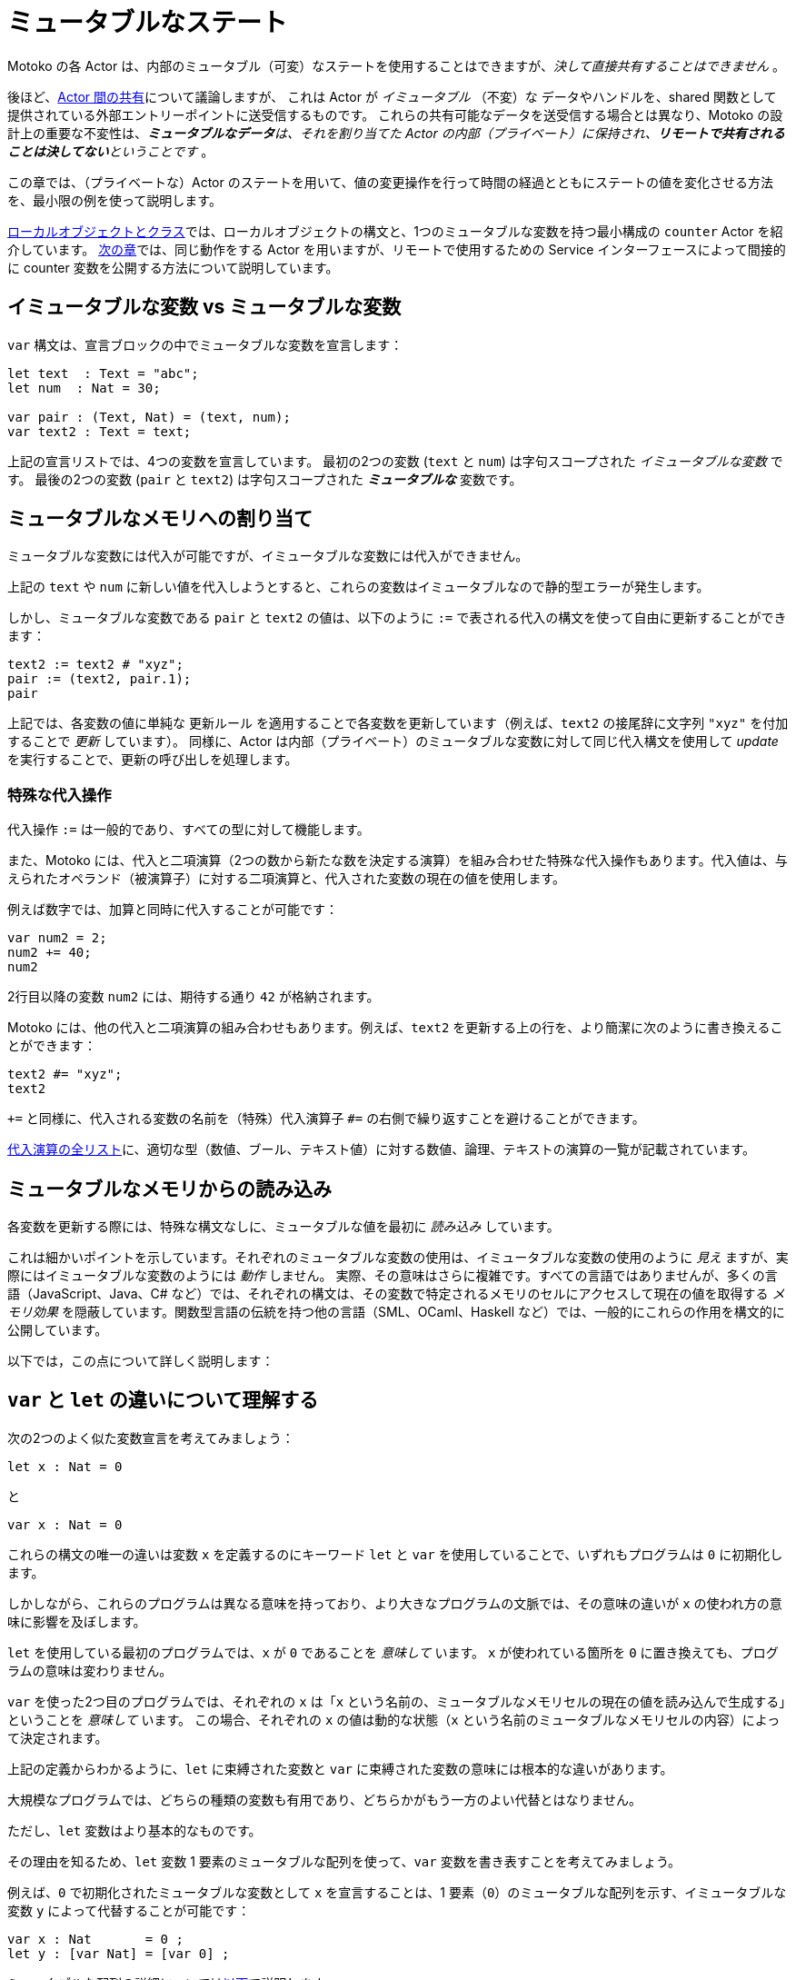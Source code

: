 = ミュータブルなステート
:proglang: Motoko
:company-id: DFINITY

{proglang} の各 Actor は、内部のミュータブル（可変）なステートを使用することはできますが、_決して直接共有することはできません_ 。

後ほど、link:sharing{outfilesuffix}[Actor 間の共有]について議論しますが、
これは Actor が _イミュータブル_ （不変）な データやハンドルを、shared 関数として提供されている外部エントリーポイントに送受信するものです。
これらの共有可能なデータを送受信する場合とは異なり、{proglang} の設計上の重要な不変性は、_**ミュータブルなデータ**は、それを割り当てた Actor の内部（プライベート）に保持され、**リモートで共有されることは決してない**ということです_ 。

この章では、（プライベートな）Actor のステートを用いて、値の変更操作を行って時間の経過とともにステートの値を変化させる方法を、最小限の例を使って説明します。

link:local-objects-classes{outfilesuffix}[ローカルオブジェクトとクラス]では、ローカルオブジェクトの構文と、1つのミュータブルな変数を持つ最小構成の `counter` Actor を紹介しています。
link:actors-async{outfilesuffix}[次の章]では、同じ動作をする Actor を用いますが、リモートで使用するための Service インターフェースによって間接的に counter 変数を公開する方法について説明しています。

== イミュータブルな変数 vs ミュータブルな変数

`var` 構文は、宣言ブロックの中でミュータブルな変数を宣言します：

[source#init, motoko]
....
let text  : Text = "abc";
let num  : Nat = 30;

var pair : (Text, Nat) = (text, num);
var text2 : Text = text;
....

上記の宣言リストでは、4つの変数を宣言しています。
最初の2つの変数 (`text` と `num`) は字句スコープされた _イミュータブルな変数_ です。
最後の2つの変数 (`pair` と `text2`) は字句スコープされた *_ミュータブルな_* 変数です。

[[intro-assignment]]
== ミュータブルなメモリへの割り当て

ミュータブルな変数には代入が可能ですが、イミュータブルな変数には代入ができません。

上記の `text` や `num` に新しい値を代入しようとすると、これらの変数はイミュータブルなので静的型エラーが発生します。

しかし、ミュータブルな変数である `pair` と `text2` の値は、以下のように `:=` で表される代入の構文を使って自由に更新することができます：

[source.include_init, motoko]
....
text2 := text2 # "xyz";
pair := (text2, pair.1);
pair
....

上記では、各変数の値に単純な `更新ルール` を適用することで各変数を更新しています（例えば、`text2` の接尾辞に文字列 `"xyz"` を付加することで  _更新_ しています）。 同様に、Actor は内部（プライベート）のミュータブルな変数に対して同じ代入構文を使用して _update_ を実行することで、更新の呼び出しを処理します。

=== 特殊な代入操作

代入操作 `:=` は一般的であり、すべての型に対して機能します。

また、{proglang} には、代入と二項演算（2つの数から新たな数を決定する演算）を組み合わせた特殊な代入操作もあります。代入値は、与えられたオペランド（被演算子）に対する二項演算と、代入された変数の現在の値を使用します。

例えば数字では、加算と同時に代入することが可能です：

[source, motoko]
....
var num2 = 2;
num2 += 40;
num2
....

2行目以降の変数 `num2` には、期待する通り `42` が格納されます。

{proglang} には、他の代入と二項演算の組み合わせもあります。例えば、`text2` を更新する上の行を、より簡潔に次のように書き換えることができます：

[source.include_init, motoko]
....
text2 #= "xyz";
text2
....

`+=` と同様に、代入される変数の名前を（特殊）代入演算子 `#=` の右側で繰り返すことを避けることができます。

link:language-manual{outfilesuffix}#syntax-ops-assignment[代入演算の全リスト]に、適切な型（数値、ブール、テキスト値）に対する数値、論理、テキストの演算の一覧が記載されています。

== ミュータブルなメモリからの読み込み

各変数を更新する際には、特殊な構文なしに、ミュータブルな値を最初に _読み込み_ しています。

これは細かいポイントを示しています。それぞれのミュータブルな変数の使用は、イミュータブルな変数の使用のように _見え_ ますが、実際にはイミュータブルな変数のようには _動作_ しません。
実際、その意味はさらに複雑です。すべての言語ではありませんが、多くの言語（JavaScript、Java、C# など）では、それぞれの構文は、その変数で特定されるメモリのセルにアクセスして現在の値を取得する _メモリ効果_ を隠蔽しています。関数型言語の伝統を持つ他の言語（SML、OCaml、Haskell など）では、一般的にこれらの作用を構文的に公開しています。

以下では，この点について詳しく説明します：

== `var` と `let` の違いについて理解する

次の2つのよく似た変数宣言を考えてみましょう：

[source, motoko]
....
let x : Nat = 0
....

と

[source, motoko]
....
var x : Nat = 0
....

これらの構文の唯一の違いは変数 `x` を定義するのにキーワード `let` と `var` を使用していることで、いずれもプログラムは `0` に初期化します。

しかしながら、これらのプログラムは異なる意味を持っており、より大きなプログラムの文脈では、その意味の違いが `x` の使われ方の意味に影響を及ぼします。

`let` を使用している最初のプログラムでは、`x` が `0` であることを _意味して_ います。 `x` が使われている箇所を `0` に置き換えても、プログラムの意味は変わりません。

`var` を使った2つ目のプログラムでは、それぞれの `x` は「`x` という名前の、ミュータブルなメモリセルの現在の値を読み込んで生成する」ということを _意味して_ います。
この場合、それぞれの `x` の値は動的な状態（`x` という名前のミュータブルなメモリセルの内容）によって決定されます。

上記の定義からわかるように、`let` に束縛された変数と `var` に束縛された変数の意味には根本的な違いがあります。

大規模なプログラムでは、どちらの種類の変数も有用であり、どちらかがもう一方のよい代替とはなりません。

ただし、`let` 変数はより基本的なものです。

その理由を知るため、`let` 変数 1 要素のミュータブルな配列を使って、`var` 変数を書き表すことを考えてみましょう。

例えば、`0` で初期化されたミュータブルな変数として `x` を宣言することは、1 要素（`0`）のミュータブルな配列を示す、イミュータブルな変数 `y` によって代替することが可能です：

[source, motoko]
....
var x : Nat       = 0 ;
let y : [var Nat] = [var 0] ;
....

ミュータブルな配列の詳細については<<mutable-arrays, 以下>>で説明します。

残念ながら、この書き方に用いた読み書きの構文は、ミュータブルな配列の構文を再利用しており、`var` 変数の構文ほど読みやすくありません。
つまり、変数 `x` の読み書きの仕方は、変数 `y` の読み書きの仕方よりも読みやすいです。

このような実用上の理由から、`var` 変数は、言語設計の中核をなすものです。

[[immutable-arrays]]
== イミュータブルな配列

<<mutable-arrays, ミュータブルな配列>>について説明する前に、同じ射影（値の抽出）の構文を持ち、割り当て後の可変的な更新（代入）を許可しないイミュータブルな配列について説明します。

=== イミュータブルな定数配列の割り当て

[source#array, motoko]
....
let a : [Nat] = [1, 2, 3] ;
....

上の配列 `a` は3つの自然数を保持しており、型は `[Nat]` です。
一般に、イミュータブルな配列の型は `[_]` であり、配列の要素の型を角括弧で囲んで表現します。要素の型は配列内で共通となる単一の型である必要があり、今回の場合は `Nat` です。

=== 配列のインデックスからの射影（値の読み込み）について

配列からの射影（_読み込み_）には、角括弧（`[` と `]`）でアクセスしたいインデックスを囲む、よくあるブラケット構文を用いることができます：

[source.include_array, motoko]
....
let x : Nat = a[2] + a[0] ;
....

{proglang} において配列へのアクセスはすべて安全です。
範囲外へのアクセスは危険なメモリアクセスを引き起こさず、代わりに link:basic-concepts{outfilesuffix}#overview-traps[アサーションの失敗]のようにプログラムがトラップされます。

== 配列モジュール

{proglang} 標準ライブラリは、ミュータブルな配列およびイミュータブルな配列に対する基本的な操作を提供しています。以下のようにインポートできます。

[source#import, motoko]
....
import Array "mo:base/Array";
....

この章では、最も頻繁に使用される配列操作について説明します。
配列の使い方の詳細については、link:stdlib/array{outfilesuffix}[配列]ライブラリの説明をご覧ください。

=== イミュータブルな配列へのさまざまな要素の割り当て

上記では、イミュータブルな配列を作成するためのごく限られた方法を示しました。

一般的に、プログラムによって割り当てられた新しい配列はさまざまな値を含みます。突然値が変わるようなことがないのであれば、要素群を割り当ての引数で "一度に" 指定する方法が必要です。

このようなニーズに対応するために、{proglang} 言語では、要素ごとに値を決めるためにユーザー指定の "生成関数" である `gen` を参照する、_高次の_ 配列割り当て関数 `Array.tabulate` を用意しています。

[source.no-repl, motoko]
....
func tabulate<T>(size : Nat,  gen : Nat -> T) : [T]
....

`gen` 関数は、アロー関数型 `Nat -> T` （ここで `T` は最終的な配列要素の型）の _関数値_ として配列を指定します。

`gen` 関数は、配列の初期化時に配列として実際に _機能_ します。つまり、配列要素のインデックスを受け取り、そのインデックスに割り当てられる（`T` 型の）要素を生成して返します。
出力された配列は、`gen` 関数の指定に基づいて自らの配列に値を追加します。

例えば、最初にいくつかの初期定数からなる `array1` を割り当て、次にインデックスの一部を（純粋な、関数型な方法で）変更してアップデートを行い、2番目の配列である `array2` を非破壊的に生成することができます。

[source.include_import, motoko]
....
let array1 : [Nat] = [1, 2, 3, 4, 6, 7, 8] ;

let array2 : [Nat] = Array.tabulate<Nat>(7, func(i:Nat) : Nat {
    if ( i == 2 or i == 5 ) { array1[i] * i } // 3番目と6番目の要素を変更
    else { array1[i] } // 他の要素は変更なし
  }) ;
....

関数型の要領で `array1` を `array2` に変更しているものの、両方の配列と両方の変数はイミュータブルであることに注意してください。

次に、根本的に異なる _ミュータブル_ な配列について考えてみましょう。

== ミュータブルな配列
[[mutable-arrays]]

上ではミュータブルな配列と同じ射影の構文を持つ _イミュータブルな配列_ を紹介しましたが、イミュータブルな配列は値の割り当て後のミュータブルな更新（割り当て）を許可していません。イミュータブルな配列とは異なり、{proglang} のミュータブルな配列は、（プライベートで）ミュータブルな Actor のステートを導入します。

{proglang} の型システムでは、リモートの Actor がミュータブルなステートを共有しないことを強制しているため、ミュータブルな配列とイミュータブルな配列との間に確固たる区別がされており、これは型付け・サブタイピング・非同期通信のための言語抽象化に影響を与えています。

より身近な例として、ミュータブルな配列はイミュータブルな配列を想定している場所では使用できません。これは、{proglang} における配列の link:language-manual{outfilesuffix}#subtyping[サブタイピング] の定義が、型健全性の目的でそれらのケースを（正しく）区別しているためです。

加えて、Actor 通信の観点では、イミュータブルな配列は送信したり共有したりしても安全ですが、ミュータブルな配列はメッセージで共有したり送信したりすることはできません。
イミュータブルな配列とは異なり、ミュータブルな配列は _共有不可型_ を持ちます。

=== ミュータブルな定数配列の割り当て

_ミュータブルな_ 配列の割り当てであることを示すために（_イミュータブルな_ 配列の形式とは対照的に）、ミュータブルな配列の構文 `[var _]` では、式と型の両方で `var` キーワードを使用します：

[source, motoko]
....
let a : [var Nat] = [var 1, 2, 3] ;
....

上記の例と同様に、配列 `a` は3つの自然数を保持していますが、型は `[var Nat]` です。

=== 動的サイズのミュータブルな配列の割り当て

サイズが一定でないミュータブルな配列を割り当てるには、`Array_init` プリミティブを使用して、初期値を指定します：

[source.no-repl, motoko]
....
func init<T>(size : Nat,  x : T) : [var T]
....

例えば：

[source.include_import, motoko]
....
var size : Nat = 42 ;
let x : [var Nat] = Array.init<Nat>(size, 3);
....

ここで、`size` は定数である必要はありません。
配列は `size` 個の要素を持ち、それぞれが初期値である `3` を保持します。

=== ミュータブルな更新

ミュータブルな配列は、それぞれ `[var _]` という型を持ち、個々の要素への代入によるミュータブルな更新を許可します。以下の例では、要素のインデックス `2` が保持していた `3` の代わりに値 `42` を保持するように更新されます：

[source, motoko]
....
let a : [var Nat] = [var 1, 2, 3];
a[2] := 42;
a
....

[[intro-array-subtyping]]
=== サブタイピングでは、_ミュータブル_ を _イミュータブル_ として使用することはできません

{proglang} のサブタイピングでは、`[Nat]` 型のイミュータブルな配列を期待する場所で、`[var Nat]` 型のミュータブルな配列を使用することはできません。

これには2つの理由があります。
第一に、すべてのミュータブルなステートと同様、ミュータブルな配列は健全なサブタイピングのために異なるルールを必要とします。
特に、ミュータブルな配列は、必然的に柔軟性の低いサブタイピングの定義を持ちます。
第二に、{proglang} は link:actors-async{outfilesuffix}[非同期通信] でのミュータブルな配列の使用を禁止しており、ミュータブルなステートは決して共有されません。

////
= Mutable states
:proglang: Motoko
:company-id: DFINITY

Each actor in {proglang} may use, but may _never directly share_,
internal mutable state.

Later, we discuss link:sharing{outfilesuffix}[sharing among actors], where
actors send and receive _immutable_ data, and also handles to each
others external entry points, which serve as _shareable functions_.
Unlike those cases of shareable data, a key {proglang} design
invariant is that _**mutable data** is kept internal (private) to the
actor that allocates it, and **is never shared remotely**_.

In this chapter, we continue using minimal
examples to show how to introduce (private) actor state, and use
mutation operations to change it over time.

In link:local-objects-classes{outfilesuffix}[local objects and classes], we introduce the
syntax for local objects, and a minimal `counter` actor with a single
mutable variable.  In the link:actors-async{outfilesuffix}[following chapter], we
show an actor with the same behavior, exposing the counter variable
indirectly behind an associated service interface for using it
remotely.

== Immutable versus mutable variables

The `var` syntax declares mutable variables in a declaration
block:

[source#init, motoko]
....
let text  : Text = "abc";
let num  : Nat = 30;

var pair : (Text, Nat) = (text, num);
var text2 : Text = text;
....

The declaration list above declares four variables.
The first two variables (`text` and `num`) are lexically-scoped, _immutable variables_.
The final two variables (`pair` and `text2`) are lexically-scoped, *_mutable_* variables.

[[intro-assignment]]
== Assignment to mutable memory

Mutable variables permit assignment, and immutable variables do not.

If we try to assign new values to either `text` or `num` above, we
will get static type errors; these variables are immutable.

However, we may freely update the value of mutable variables `pair`
and `text2` using the syntax for assignment, written as `:=`, as follows:

[source.include_init, motoko]
....
text2 := text2 # "xyz";
pair := (text2, pair.1);
pair
....

Above, we update each variable based on applying a simple "`update
rule`" to their current values (for example, we _update_ `text2` by
appending string constant `"xyz"` to its suffix).  Likewise, an actor
processes some calls by performing _updates_ on its internal (private)
mutable variables, using the same assignment syntax as above.

=== Special assignment operations

The assignment operation `:=` is general, and works for all types.

{proglang} also includes special assignment operations that combine
assignment with a binary operation.  The assigned value uses the
binary operation on a given operand and the
current contents of the assigned variable.

For example, numbers permit a combination of assignment and addition:

[source, motoko]
....
var num2 = 2;
num2 += 40;
num2
....

After the second line, the variable `num2` holds `42`, as one would expect.

{proglang} includes other combinations as well.  For example, we can rewrite the line above that updates `text2` more concisely as:

[source.include_init, motoko]
....
text2 #= "xyz";
text2
....

As with `+=`, this combined form avoids repeating the assigned
variable's name on the right hand side of the (special) assignment
operator `#=`.

The link:language-manual{outfilesuffix}#syntax-ops-assignment[full list of assignment operations]
lists numerical, logical, and textual operations over appropriate
types (number, boolean and text values, respectively).

== Reading from mutable memory

When we updated each variable, we also first _read_ from the mutable
contents, with no special syntax.

This illustrates a subtle point: Each use of a mutable variable _looks
like_ the use of an immutable variable, but does not _act like_ one.
In fact, its meaning is more complex.  As in many languages
(JavaScript, Java, C#, etc.), but not all, the syntax of each use
hides the _memory effect_ that accesses the memory cell identified by
that variable, and gets its current value.  Other languages from
functional traditions (SML, OCaml, Haskell, etc), generally expose
these effects syntactically.

Below, we explore this point in detail.

== Understanding `var`- versus `let`-bound variables

Consider the following two variable declarations, which look similar:

[source, motoko]
....
let x : Nat = 0
....

and:

[source, motoko]
....
var x : Nat = 0
....

The only difference in their syntax is the use of keyword `let` versus
`var` to define the variable `x`, which in each case the program
initializes to `0`.

However, these programs carry different meanings, and in the context of larger programs, the difference in meanings will impact the meaning of each occurrence of `x`.

For the first program, which uses `let`, each such occurrence _means_ `0`.  Replacing each occurrence with `0` will not change the meaning of the program.

For the second program, which uses `var`, each occurrence _means_: "`read and produce the current value of the mutable memory cell named `x`.`"
In this case, each occurrence's value is determined by dynamic state: the contents of the mutable memory cell named `x`.

As one can see from the definitions above, there is a fundamental contrast between the meanings of `let`-bound and `var`-bound variables.

In large programs, both kinds of variables can be useful, and neither kind serves as a good replacement for the other.

However, `let`-bound variables _are_ more fundamental.

To see why, consider encoding a `var`-bound variable using a one-element, mutable array, itself bound using a `let`-bound variable.

For instance, instead of declaring `x` as a mutable variable initially holding `0`, we could instead use `y`, an immutable variable that denotes a mutable array with one entry, holding `0`:

[source, motoko]
....
var x : Nat       = 0 ;
let y : [var Nat] = [var 0] ;
....

We explain mutable arrays in more detail <<mutable-arrays, below>>.

Unfortunately, the read and write syntax required for this encoding
reuses that of mutable arrays, which is not as readable as that of
`var`-bound variables.  As such, the reads and writes of variable `x`
will be easier to read than those of variable `y`.

For this practical reason, and others, `var`-bound variables are a
core aspect of the language design.

[[immutable-arrays]]
== Immutable arrays

Before discussing <<mutable-arrays, mutable arrays>>, we introduce immutable arrays, which share the same projection syntax, but do not permit mutable updates (assignments) after allocation.

=== Allocate an immutable array of constants

[source#array, motoko]
....
let a : [Nat] = [1, 2, 3] ;
....

The array `a` above holds three natural numbers, and has type `[Nat]`.
In general, the type of an immutable array is `[_]`, using square
brackets around the type of the array's elements, which must share a
single common type, in this case `Nat`.

=== Project from (read from) an array index

We can project from (_read from_) an array using the usual bracket
syntax (`[` and `]`) around the index we want to access:

[source.include_array, motoko]
....
let x : Nat = a[2] + a[0] ;
....

Every array access in {proglang} is safe.  Accesses that are out of
bounds will not access memory unsafely, but instead will cause the program to trap, as with an link:basic-concepts{outfilesuffix}#overview-traps[assertion failure].

== The Array module

The {proglang} standard library provides basic operations for immutable and mutable arrays. It can be imported as follows,

[source#import, motoko]
....
import Array "mo:base/Array";
....

In this section, we discuss some of the most frequently used array operations.
For more information about using arrays, see the link:stdlib/array{outfilesuffix}[Array] library descriptions.

=== Allocate an immutable array with varying content

Above, we showed a limited way of creating immutable arrays.

In general, each new array allocated by a program will contain
a varying number of varying elements.  Without mutation, we need a way
to specify this family of elements "all at once", in the argument to
allocation.

To accommodate this need, the {proglang} language provides _the
higher-order_ array-allocation function `Array.tabulate`, which
allocates a new array by consulting a user-provided "generation
function" `gen` for each element.

[source.no-repl, motoko]
....
func tabulate<T>(size : Nat,  gen : Nat -> T) : [T]
....

Function `gen` specifies the array _as a function value_ of arrow
type `Nat -> T`, where `T` is the final array element type.

The function `gen` actually _functions_ as the array during
its initialization: It receives the index of the array element, and it produces the element (of type `T`) that should reside at that index in the array.
The allocated output array populates itself based on this specification.

For instance, we can first allocate `array1` consisting of some initial constants, and then functionally-update _some_ of the indices by "changing" them (in a pure, functional way), to produce `array2`, a second array that does not destroy the first.

[source.include_import, motoko]
....
let array1 : [Nat] = [1, 2, 3, 4, 6, 7, 8] ;

let array2 : [Nat] = Array.tabulate<Nat>(7, func(i:Nat) : Nat {
    if ( i == 2 or i == 5 ) { array1[i] * i } // change 3rd and 6th entries
    else { array1[i] } // no change to other entries
  }) ;
....

Even though we "changed" `array1` into `array2` in a functional sense, notice that both arrays and both variables are immutable.

Next, we consider _mutable_ arrays, which are fundamentally distinct.

== Mutable arrays
[[mutable-arrays]]

Above, we introduced _immutable_ arrays, which share the same projection syntax as mutable arrays, but do not permit mutable updates (assignments) after allocation.  Unlike immutable arrays, each mutable array in {proglang} introduces (private) mutable actor state.

Because {proglang}'s type system enforces that remote actors do not share their mutable state, the {proglang} type system introduces a firm distinction between mutable and immutable arrays that impacts typing, subtyping and the language abstractions for asynchronous communication.

Locally, the mutable arrays can not be used in places that expect immutable ones, since {proglang}'s definition of link:language-manual{outfilesuffix}#subtyping[subtyping] for arrays (correctly) distinguishes those cases for the purposes of type soundness.
Additionally, in terms of
actor communication, immutable arrays are safe to send and share, while mutable arrays can not be shared or otherwise sent in messages.
Unlike immutable arrays, mutable arrays have _non-shareable types_.

=== Allocate a mutable array of constants

To indicate allocation of _mutable_ arrays (in contrast to the forms above, for immutable ones), the mutable array syntax `[var _]` uses the `var` keyword, in both the expression and type forms:

[source, motoko]
....
let a : [var Nat] = [var 1, 2, 3] ;
....

As above, the array `a` above holds three natural numbers, but has type `[var Nat]`.

=== Allocate a mutable array with dynamic size

To allocate mutable arrays of non-constant size, use the `Array_init` primitive, and supply an initial value:

[source.no-repl, motoko]
....
func init<T>(size : Nat,  x : T) : [var T]
....

For example:

[source.include_import, motoko]
....
var size : Nat = 42 ;
let x : [var Nat] = Array.init<Nat>(size, 3);
....

The variable `size` need not be constant here; the array will have `size` number of entries, each holding the initial value `3`.

=== Mutable updates

Mutable arrays, each with type form `[var _]`, permit mutable updates via assignment to an individual element, in this case element index `2` gets updated from holding `3` to instead hold value `42`:

[source, motoko]
....
let a : [var Nat] = [var 1, 2, 3];
a[2] := 42;
a
....

[[intro-array-subtyping]]
=== Subtyping does not permit _mutable_ to be used as _immutable_

Subtyping in {proglang} does not permit us to use a mutable array of type `[var Nat]` in places that expect an immutable one of type `[Nat]`.

There are two reasons for this.
First, as with all mutable state, mutable arrays require different rules for sound subtyping.
In particular, mutable arrays have a less flexible subtyping definition, necessarily.
Second, {proglang} forbids uses of mutable arrays across link:actors-async{outfilesuffix}[asynchronous communication], where mutable state is never shared.

////
